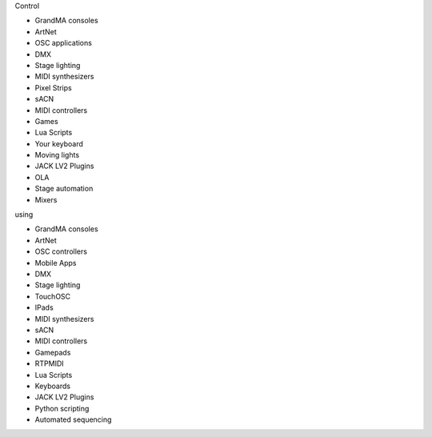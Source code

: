 .. |nbsp| unicode:: 0xA0 
	:trim:

.. container:: animation-container

	.. container:: saying

		Control

	.. container:: moving-block first

		.. raw:: html

			<div class="box"></div>


		.. container:: list list-from

			* GrandMA |nbsp| consoles
			* ArtNet
			* OSC |nbsp| applications
			* DMX
			* Stage |nbsp| lighting
			* MIDI |nbsp| synthesizers
			* Pixel |nbsp| Strips
			* sACN
			* MIDI |nbsp| controllers
			* Games
			* Lua |nbsp| Scripts
			* Your |nbsp| keyboard
			* Moving lights
			* JACK |nbsp| LV2 |nbsp| Plugins
			* OLA
			* Stage |nbsp| automation
			* Mixers

		.. raw:: html

			<div class="bg-dark"></div>

	.. container:: saying

		using

	.. container:: moving-block second

		.. raw:: html

			<div class="box"></div>

		.. container:: list list-to

			* GrandMA |nbsp| consoles
			* ArtNet
			* OSC |nbsp| controllers
			* Mobile |nbsp| Apps
			* DMX
			* Stage |nbsp| lighting
			* TouchOSC
			* IPads
			* MIDI |nbsp| synthesizers
			* sACN
			* MIDI |nbsp| controllers
			* Gamepads
			* RTPMIDI
			* Lua |nbsp| Scripts
			* Keyboards
			* JACK |nbsp| LV2 |nbsp| Plugins
			* Python scripting
			* Automated sequencing

		.. raw:: html

			<div class="bg-dark"></div>



